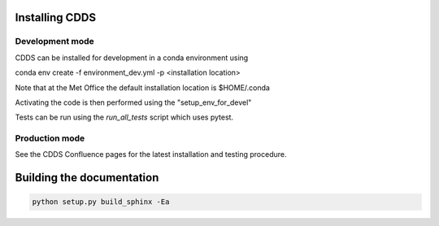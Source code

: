 .. (C) British Crown Copyright 2022, Met Office.
.. Please see LICENSE.rst for license details.

Installing CDDS
===============

Development mode 
----------------

CDDS can be installed for development in a conda environment using

conda env create -f environment_dev.yml -p <installation location>

Note that at the Met Office the default installation location is $HOME/.conda

Activating the code is then performed using the "setup_env_for_devel"

Tests can be run using the `run_all_tests` script which uses pytest.

Production mode
---------------

See the CDDS Confluence pages for the latest installation and testing procedure.

Building the documentation
==========================

.. code:: python

   python setup.py build_sphinx -Ea
